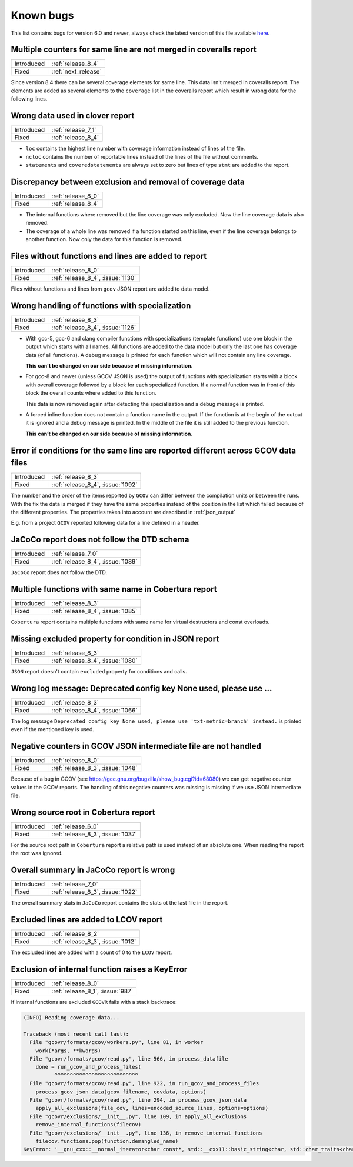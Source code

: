 .. _known_bugs:

Known bugs
==========

This list contains bugs for version 6.0 and newer, always check the latest
version of this file available `here <https://gcovr.com/en/latest/known_bugs.html>`_.

.. _fix_1165:

Multiple counters for same line are not merged in coveralls report
------------------------------------------------------------------

.. list-table::

   * - Introduced
     - :ref:`release_8_4`

   * - Fixed
     - :ref:`next_release`

Since version 8.4 there can be several coverage elements for same line. This data
isn't merged in coveralls report. The elements are added as several elements to the
``coverage`` list in the coveralls report which result in wrong data for the
following lines.

.. _fix_1138:

Wrong data used in clover report
--------------------------------

.. list-table::

   * - Introduced
     - :ref:`release_7_1`

   * - Fixed
     - :ref:`release_8_4`

- ``loc`` contains the highest line number with coverage information instead of lines of the file.
- ``ncloc`` contains the number of reportable lines instead of the lines of the file without comments.
- ``statements`` and ``coveredstatements`` are always set to zero but lines of type ``stmt`` are added
  to the report.

.. _fix_1137:

Discrepancy between exclusion and removal of coverage data
----------------------------------------------------------

.. list-table::

   * - Introduced
     - :ref:`release_8_0`

   * - Fixed
     - :ref:`release_8_4`

- The internal functions where removed but the line coverage was only excluded. Now the line
  coverage data is also removed.
- The coverage of a whole line was removed if a function started on this line, even if the line
  coverage belongs to another function. Now only the data for this function is removed.

.. _fix_1130:

Files without functions and lines are added to report
-----------------------------------------------------

.. list-table::

   * - Introduced
     - :ref:`release_8_0`

   * - Fixed
     - :ref:`release_8_4`, :issue:`1130`

Files without functions and lines from ``gcov`` JSON report are added to data model.

.. code-block:: json
  :caption: Snippet from ``gcov`` JSON report

  {
    "file": "/path/to/file.h",
    "functions": [],
    "lines": []
  }

.. _fix_1126:

Wrong handling of functions with specialization
-----------------------------------------------

.. list-table::

   * - Introduced
     - :ref:`release_8_3`

   * - Fixed
     - :ref:`release_8_4`, :issue:`1126`

- With gcc-5, gcc-6 and clang compiler functions with specializations
  (template functions) use one block in the output which starts with all
  names. All functions are added to the data model but only the last one
  has coverage data (of all functions). A debug message is printed for
  each function which will not contain any line coverage.

  **This can't be changed on our side because of missing information.**

.. code-block::
  :caption: Template specialization for gcc-5, gcc-6 and clang

  function foo() called 1 returned 100% blocks executed 100%
          1:    3:void foo() {
          1:    3-block  0
          1:    4:   std::cout << "Hello from foo()." << std::endl;
          1:    4-block  0
  call    0 returned 1
  call    1 returned 1
          1:    5:}
          -:    6:
          -:    7:template<typename T>
  function void func<double>(double, double) called 2 returned 100% blocks executed 33%
  function void func<int>(int, int) called 2 returned 100% blocks executed 100%
          4:    8:void func(T a, T b) {
          2:    8-block  0
          2:    8-block  1
          4:    9:   if (a < b) {
          2:    9-block  0
  branch  0 taken 0 (fallthrough)
  branch  1 taken 2
          2:    9-block  1
  branch  2 taken 1 (fallthrough)
  branch  3 taken 1
          1:   10:      std::cout << a << " is less than " << b << std::endl;
      $$$$$:   10-block  0
  call    0 never executed
  call    1 never executed
  call    2 never executed
  call    3 never executed
          1:   10-block  1
  call    4 returned 1
  call    5 returned 1
  call    6 returned 1
  call    7 returned 1
          -:   11:   }
          4:   12:}

- For gcc-8 and newer (unless GCOV JSON is used) the output of functions
  with specialization starts with a block with overall coverage followed
  by a block for each specialized function. If a normal function was in
  front of this block the overall counts where added to this function.

  This data is now removed again after detecting the specialization and a
  debug message is printed.

.. code-block::
  :caption: Template specialization for gcc-8 and newer

          -:    2:
  function foo() called 1 returned 100% blocks executed 100%
          1:    3:void foo() {
          1:    4:   std::cout << "Hello from foo()." << std::endl;
          1:    4-block  0
  call    0 returned 1
  call    1 returned 1
          1:    5:}
          -:    6:
          -:    7:template<typename T>
          4:    8:void func(T a, T b) {
          4:    9:   if (a < b) {
        1*:   10:      std::cout << a << " is less than " << b << std::endl;
          -:   11:   }
          4:   12:}
  ------------------
  void func<double>(double, double):
  function void func<double>(double, double) called 2 returned 100% blocks executed 33%
          2:    8:void func(T a, T b) {
          2:    9:   if (a < b) {
          2:    9-block  0
  branch  0 taken 0 (fallthrough)
  branch  1 taken 2
      #####:   10:      std::cout << a << " is less than " << b << std::endl;
      %%%%%:   10-block  0
  call    0 never executed
  call    1 never executed
  call    2 never executed
  call    3 never executed
          -:   11:   }
          2:   12:}
  ------------------
  void func<int>(int, int):
  function void func<int>(int, int) called 2 returned 100% blocks executed 100%
          2:    8:void func(T a, T b) {
          2:    9:   if (a < b) {
          2:    9-block  0
  branch  0 taken 1 (fallthrough)
  branch  1 taken 1
          1:   10:      std::cout << a << " is less than " << b << std::endl;
          1:   10-block  0
  call    0 returned 1
  call    1 returned 1
  call    2 returned 1
  call    3 returned 1
          -:   11:   }
          2:   12:}
  ------------------

- A forced inline function does not contain a function name in the
  output. If the function is at the begin of the output it is ignored
  and a debug message is printed.
  In the middle of the file it is still added to the previous function.

  **This can’t be changed on our side because of missing information.**

.. code-block::
  :caption: Forced inline function at file start (ignored by fix)

          -:    0:Source:main.cpp
          -:    0:Graph:./testcase-main.gcno
          -:    0:Data:./testcase-main.gcda
          -:    0:Runs:1
          -:    1:
          -:    2:inline int foo(int x) __attribute__((always_inline));
          -:    3:inline int foo(int x) {
        1*:    4:  return x ? 1 : 0;
      %%%%%:    4-block  0
          1:    4-block  1
          1:    4-block  2
          1:    4-block  3
          -:    5:}
          -:    6:
  function main called 1 returned 100% blocks executed 86%
          1:    7:int main() {
          1:    7-block  0
  branch  0 taken 0 (fallthrough)
  branch  1 taken 1
          1:    8:    return foo(0);
          1:    8-block  0
          -:    9:}

.. _fix_1092:

Error if conditions for the same line are reported different across GCOV data files
-----------------------------------------------------------------------------------

.. list-table::

   * - Introduced
     - :ref:`release_8_3`

   * - Fixed
     - :ref:`release_8_4`, :issue:`1092`

The number and the order of the items reported by ``GCOV`` can differ between the compilation
units or between the runs. With the fix the data is merged if they have the same properties
instead of the position in the list which failed because of the different properties.
The properties taken into account are described in :ref:`json_output`

E.g. from a project ``GCOV`` reported following data for a line defined in a header.

.. code-block:: json
  :caption: file.gcov from file_a.gcda

  {
      "line_number": 970,
      "count": 0,
      "unexecuted_block": true,
      "block_ids": [
          3
      ],
      "branches": [
          {
              "count": 0,
              "throw": false,
              "fallthrough": true,
              "source_block_id": 3,
              "destination_block_id": 4
          },
          {
              "count": 0,
              "throw": false,
              "fallthrough": false,
              "source_block_id": 3,
              "destination_block_id": 5
          }
      ],
      "calls": [],
      "conditions": [
          {
              "count": 2,
              "covered": 0,
              "not_covered_true": [
                  0
              ],
              "not_covered_false": [
                  0
              ]
          }
      ]
  }

.. code-block:: json
  :caption: file.gcov from file_b.gcda

  {
      "line_number": 970,
      "count": 593,
      "unexecuted_block": true,
      "block_ids": [
          6,
          3
      ],
      "branches": [
          {
              "count": 0,
              "throw": false,
              "fallthrough": true,
              "source_block_id": 6,
              "destination_block_id": 7
          },
          {
              "count": 0,
              "throw": false,
              "fallthrough": false,
              "source_block_id": 6,
              "destination_block_id": 8
          },
          {
              "count": 0,
              "throw": false,
              "fallthrough": true,
              "source_block_id": 3,
              "destination_block_id": 4
          },
          {
              "count": 593,
              "throw": false,
              "fallthrough": false,
              "source_block_id": 3,
              "destination_block_id": 5
          }
      ],
      "calls": [],
      "conditions": [
          {
              "count": 4,
              "covered": 0,
              "not_covered_true": [
                  0,
                  1
              ],
              "not_covered_false": [
                  0,
                  1
              ]
          },
          {
              "count": 2,
              "covered": 1,
              "not_covered_true": [],
              "not_covered_false": [
                  0
              ]
          }
      ]
  }

.. _fix_1089:

JaCoCo report does not follow the DTD schema
--------------------------------------------

.. list-table::

   * - Introduced
     - :ref:`release_7_0`

   * - Fixed
     - :ref:`release_8_4`, :issue:`1089`

``JaCoCo`` report does not follow the DTD.

.. _fix_1085:

Multiple functions with same name in Cobertura report
-----------------------------------------------------

.. list-table::

   * - Introduced
     - :ref:`release_8_3`

   * - Fixed
     - :ref:`release_8_4`, :issue:`1085`

``Cobertura`` report contains multiple functions with same name for virtual destructors and const overloads.

.. _fix_1080:

Missing excluded property for condition in JSON report
------------------------------------------------------

.. list-table::

   * - Introduced
     - :ref:`release_8_3`

   * - Fixed
     - :ref:`release_8_4`, :issue:`1080`

``JSON`` report doesn't contain ``excluded`` property for conditions and calls.

.. _fix_1066:

Wrong log message: Deprecated config key None used, please use ...
------------------------------------------------------------------

.. list-table::

   * - Introduced
     - :ref:`release_8_3`

   * - Fixed
     - :ref:`release_8_4`, :issue:`1066`

The log message ``Deprecated config key None used, please use 'txt-metric=branch' instead.`` is printed
even if the mentioned key is used.

.. _fix_1048:

Negative counters in GCOV JSON intermediate file are not handled
----------------------------------------------------------------

.. list-table::

   * - Introduced
     - :ref:`release_8_0`

   * - Fixed
     - :ref:`release_8_3`, :issue:`1048`

Because of a bug in GCOV (see `<https://gcc.gnu.org/bugzilla/show_bug.cgi?id=68080>`_)
we can get negative counter values in the GCOV reports.
The handling of this negative counters was missing is missing if we use JSON
intermediate file.

.. _fix_1037:

Wrong source root in Cobertura report
-------------------------------------

.. list-table::

   * - Introduced
     - :ref:`release_6_0`

   * - Fixed
     - :ref:`release_8_3`, :issue:`1037`

For the source root path in ``Cobertura`` report a relative path is used
instead of an absolute one. When reading the report the root was ignored.

.. _fix_1022:

Overall summary in JaCoCo report is wrong
-----------------------------------------

.. list-table::

   * - Introduced
     - :ref:`release_7_0`

   * - Fixed
     - :ref:`release_8_3`, :issue:`1022`

The overall summary stats in ``JaCoCo`` report contains the stats ot the
last file in the report.

.. _fix_1012:

Excluded lines are added to LCOV report
---------------------------------------

.. list-table::

   * - Introduced
     - :ref:`release_8_2`

   * - Fixed
     - :ref:`release_8_3`, :issue:`1012`

The excluded lines are added with a count of 0 to the ``LCOV`` report.

.. _fix_987:

Exclusion of internal function raises a KeyError
------------------------------------------------

.. list-table::

   * - Introduced
     - :ref:`release_8_0`

   * - Fixed
     - :ref:`release_8_1`, :issue:`987`

If internal functions are excluded ``GCOVR`` fails with a stack backtrace:

.. code-block::

  (INFO) Reading coverage data...

  Traceback (most recent call last):
    File "gcovr/formats/gcov/workers.py", line 81, in worker
      work(*args, **kwargs)
    File "gcovr/formats/gcov/read.py", line 566, in process_datafile
      done = run_gcov_and_process_files(
            ^^^^^^^^^^^^^^^^^^^^^^^^^^^
    File "gcovr/formats/gcov/read.py", line 922, in run_gcov_and_process_files
      process_gcov_json_data(gcov_filename, covdata, options)
    File "gcovr/formats/gcov/read.py", line 294, in process_gcov_json_data
      apply_all_exclusions(file_cov, lines=encoded_source_lines, options=options)
    File "gcovr/exclusions/__init__.py", line 109, in apply_all_exclusions
      remove_internal_functions(filecov)
    File "gcovr/exclusions/__init__.py", line 136, in remove_internal_functions
      filecov.functions.pop(function.demangled_name)
  KeyError: '__gnu_cxx::__normal_iterator<char const*, std::__cxx11::basic_string<char, std::char_traits<char>, std::allocator<char> > > config::skip_list<__gnu_cxx::__normal_iterator<char const*, std::__cxx11::basic_string<char, std::char_traits<char>, std::allocator<char> > > >(__gnu_cxx::__normal_iterator<char const*, std::__cxx11::basic_string<char, std::char_traits<char>, std::allocator<char> > >, __gnu_cxx::__normal_iterator<char const*, std::__cxx11::basic_string<char, std::char_traits<char>, std::allocator<char> > >)'

